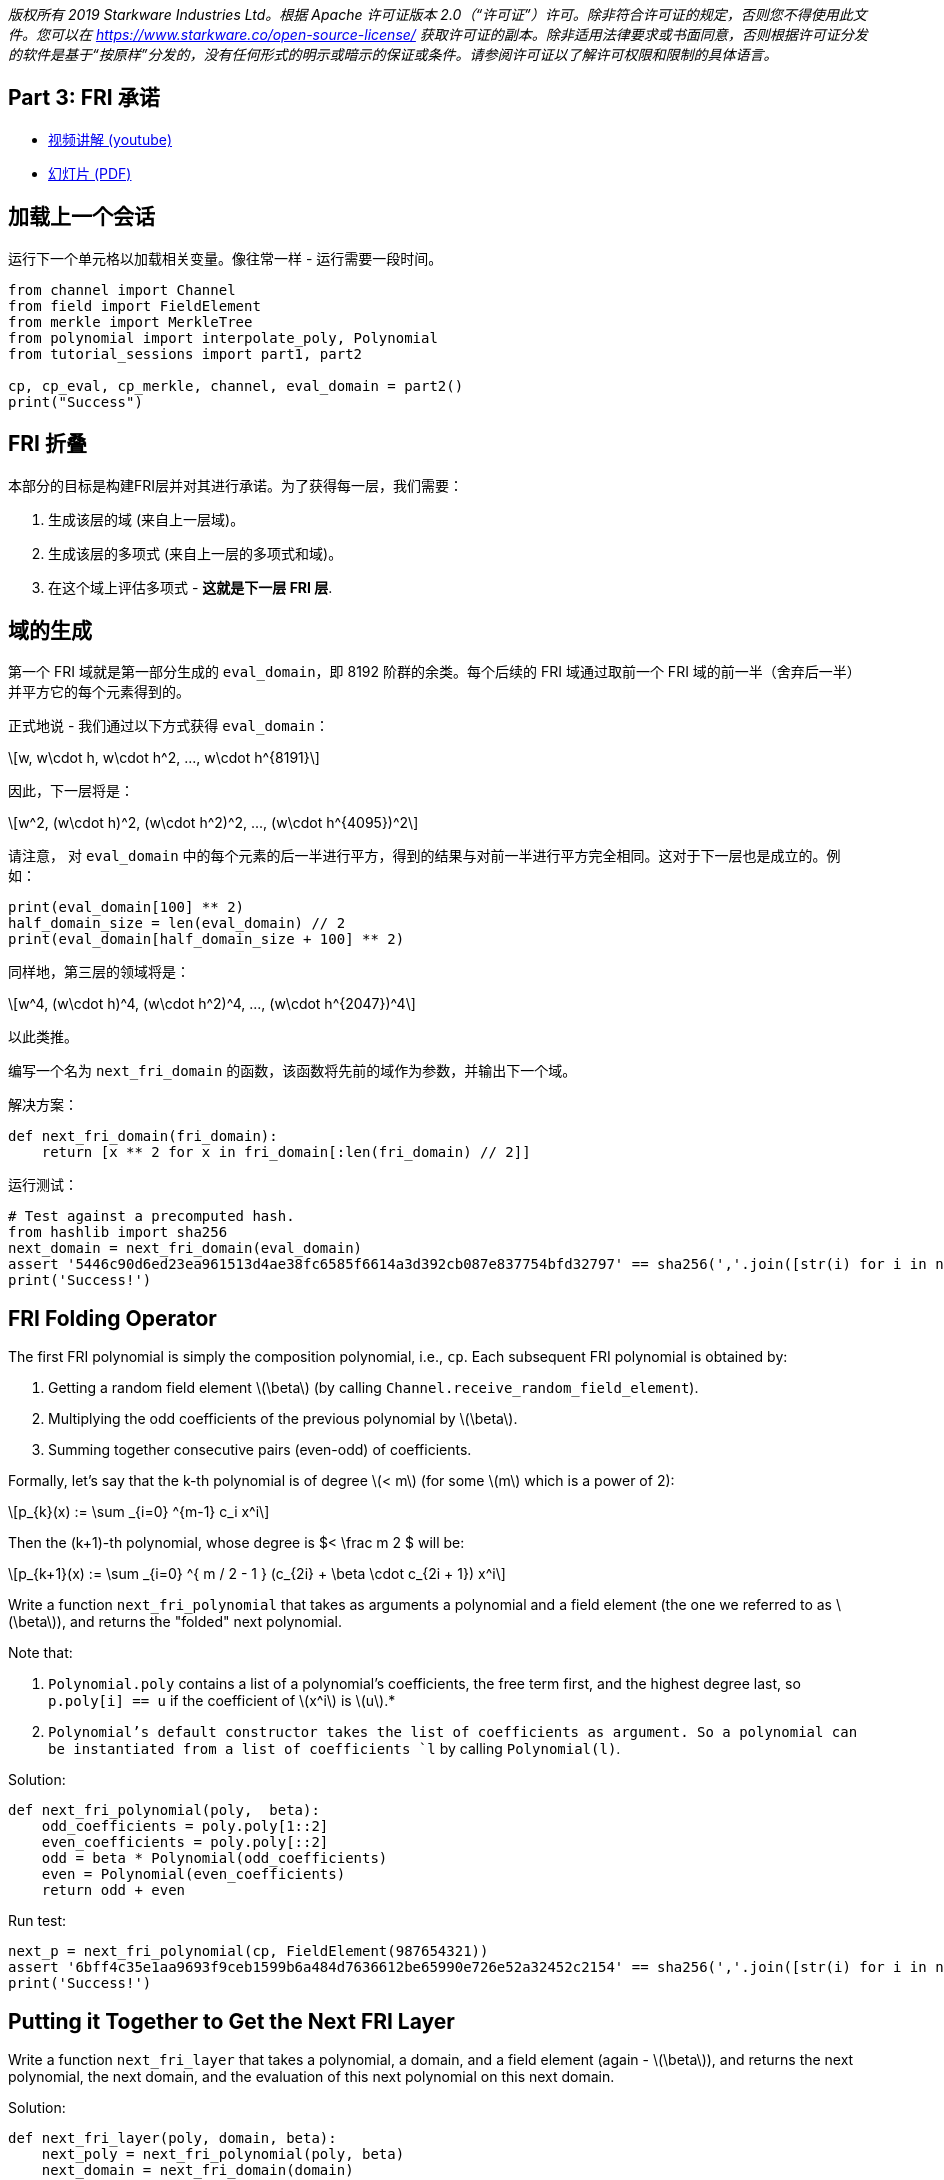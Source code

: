 _版权所有  2019 Starkware Industries Ltd。根据 Apache 许可证版本 2.0（“许可证”）许可。除非符合许可证的规定，否则您不得使用此文件。您可以在
https://www.starkware.co/open-source-license/ 获取许可证的副本。除非适用法律要求或书面同意，否则根据许可证分发的软件是基于“按原样”分发的，没有任何形式的明示或暗示的保证或条件。请参阅许可证以了解许可权限和限制的具体语言。_

== Part 3: FRI 承诺

* https://www.youtube.com/watch?v=Y0uJz9VL3Fo[视频讲解 (youtube)]
* https://starkware.co/wp-content/uploads/2021/12/STARK101-Part1.pdf[幻灯片
(PDF)]

== 加载上一个会话

运行下一个单元格以加载相关变量。像往常一样 - 运行需要一段时间。

[source,python]
----
from channel import Channel
from field import FieldElement
from merkle import MerkleTree
from polynomial import interpolate_poly, Polynomial
from tutorial_sessions import part1, part2

cp, cp_eval, cp_merkle, channel, eval_domain = part2()
print("Success")
----

== FRI 折叠

本部分的目标是构建FRI层并对其进行承诺。为了获得每一层，我们需要：

. 生成该层的域 (来自上一层域)。
. 生成该层的多项式 (来自上一层的多项式和域)。
. 在这个域上评估多项式 - *这就是下一层 FRI 层*.

== 域的生成

第一个 FRI 域就是第一部分生成的 `eval_domain`，即 8192 阶群的余类。每个后续的 FRI 域通过取前一个 FRI 域的前一半（舍弃后一半）并平方它的每个元素得到的。

正式地说 - 我们通过以下方式获得 `eval_domain`：

[latexmath]
++++
\[w, w\cdot h, w\cdot h^2, ..., w\cdot h^{8191}\]
++++

因此，下一层将是：

[latexmath]
++++
\[w^2, (w\cdot h)^2, (w\cdot h^2)^2, ..., (w\cdot h^{4095})^2\]
++++

请注意， 对 `eval_domain` 中的每个元素的后一半进行平方，得到的结果与对前一半进行平方完全相同。这对于下一层也是成立的。例如：

[source,python]
----
print(eval_domain[100] ** 2)
half_domain_size = len(eval_domain) // 2
print(eval_domain[half_domain_size + 100] ** 2)
----

同样地，第三层的领域将是：

[latexmath]
++++
\[w^4, (w\cdot h)^4, (w\cdot h^2)^4, ..., (w\cdot h^{2047})^4\]
++++

以此类推。

编写一个名为 `next_fri_domain` 的函数，该函数将先前的域作为参数，并输出下一个域。

解决方案：

[source,python]
----
def next_fri_domain(fri_domain):
    return [x ** 2 for x in fri_domain[:len(fri_domain) // 2]]
----

运行测试：

[source,python]
----
# Test against a precomputed hash.
from hashlib import sha256
next_domain = next_fri_domain(eval_domain)
assert '5446c90d6ed23ea961513d4ae38fc6585f6614a3d392cb087e837754bfd32797' == sha256(','.join([str(i) for i in next_domain]).encode()).hexdigest()
print('Success!')
----

== FRI Folding Operator

The first FRI polynomial is simply the composition polynomial, i.e.,
`cp`. Each subsequent FRI polynomial is obtained by:

. Getting a random field element latexmath:[$\beta$] (by calling
`Channel.receive_random_field_element`).
. Multiplying the odd coefficients of the previous polynomial by
latexmath:[$\beta$].
. Summing together consecutive pairs (even-odd) of coefficients.

Formally, let's say that the k-th polynomial is of degree
latexmath:[$< m$] (for some latexmath:[$m$] which is a power of 2):

[latexmath]
++++
\[p_{k}(x) := \sum _{i=0} ^{m-1} c_i x^i\]
++++

Then the (k+1)-th polynomial, whose degree is $< \frac m 2 $ will be:

[latexmath]
++++
\[p_{k+1}(x) := \sum _{i=0} ^{  m / 2 - 1 } (c_{2i} + \beta \cdot c_{2i + 1}) x^i\]
++++

Write a function `next_fri_polynomial` that takes as arguments a
polynomial and a field element (the one we referred to as
latexmath:[$\beta$]), and returns the "folded" next polynomial.

Note that:

. `Polynomial.poly` contains a list of a polynomial's coefficients, the
free term first, and the highest degree last, so `p.poly[i] == u` if the
coefficient of latexmath:[$x^i$] is latexmath:[$u$].*
. `Polynomial`'s default constructor takes the list of coefficients as
argument. So a polynomial can be instantiated from a list of
coefficients `l` by calling `Polynomial(l)`.

Solution:

[source,python]
----
def next_fri_polynomial(poly,  beta):
    odd_coefficients = poly.poly[1::2]
    even_coefficients = poly.poly[::2]
    odd = beta * Polynomial(odd_coefficients)
    even = Polynomial(even_coefficients)
    return odd + even
----

Run test:

[source,python]
----
next_p = next_fri_polynomial(cp, FieldElement(987654321))
assert '6bff4c35e1aa9693f9ceb1599b6a484d7636612be65990e726e52a32452c2154' == sha256(','.join([str(i) for i in next_p.poly]).encode()).hexdigest()
print('Success!')
----

== Putting it Together to Get the Next FRI Layer

Write a function `next_fri_layer` that takes a polynomial, a domain, and
a field element (again - latexmath:[$\beta$]), and returns the next
polynomial, the next domain, and the evaluation of this next polynomial
on this next domain.

Solution:

[source,python]
----
def next_fri_layer(poly, domain, beta):
    next_poly = next_fri_polynomial(poly, beta)
    next_domain = next_fri_domain(domain)
    next_layer = [next_poly(x) for x in next_domain]
    return next_poly, next_domain, next_layer
----

Run test:

[source,python]
----
test_poly = Polynomial([FieldElement(2), FieldElement(3), FieldElement(0), FieldElement(1)])
test_domain = [FieldElement(3), FieldElement(5)]
beta = FieldElement(7)
next_p, next_d, next_l = next_fri_layer(test_poly, test_domain, beta)
assert next_p.poly == [FieldElement(23), FieldElement(7)]
assert next_d == [FieldElement(9)]
assert next_l == [FieldElement(86)]
print('Success!')
----

== Generating FRI Commitments

We have now developed the tools to write the `FriCommit` method, that
contains the main FRI commitment loop.

It takes the following 5 arguments:

. The composition polynomial, that is also the first FRI polynomial,
that is - `cp`.
. The coset of order 8192 that is also the first FRI domain, that is -
`eval_domain`.
. The evaluation of the former over the latter, which is also the first
FRI layer, that is - `cp_eval`.
. The first Merkle tree (we will have one for each FRI layer)
constructed from these evaluations, that is - `cp_merkle`.
. A channel object, that is `channel`.

The method accordingly returns 4 lists:

. The FRI polynomials.
. The FRI domains.
. The FRI layers.
. The FRI Merkle trees.

The method contains a loop, in each iteration of which we extend these
four lists, using the last element in each. The iteration should stop
once the last FRI polynomial is of degree 0, that is - when the last FRI
polynomial is just a constant. It should then send over the channel this
constant (i.e. - the polynomial's free term). The `Channel` class only
supports sending strings, so make sure you convert anything you wish to
send over the channel to a string before sending.

Solution:

[source,python]
----
def FriCommit(cp, domain, cp_eval, cp_merkle, channel):    
    fri_polys = [cp]
    fri_domains = [domain]
    fri_layers = [cp_eval]
    fri_merkles = [cp_merkle]
    while fri_polys[-1].degree() > 0:
        beta = channel.receive_random_field_element()
        next_poly, next_domain, next_layer = next_fri_layer(fri_polys[-1], fri_domains[-1], beta)
        fri_polys.append(next_poly)
        fri_domains.append(next_domain)
        fri_layers.append(next_layer)
        fri_merkles.append(MerkleTree(next_layer))
        channel.send(fri_merkles[-1].root)   
    channel.send(str(fri_polys[-1].poly[0]))
    return fri_polys, fri_domains, fri_layers, fri_merkles
----

Run test:

[source,python]
----
test_channel = Channel()
fri_polys, fri_domains, fri_layers, fri_merkles = FriCommit(cp, eval_domain, cp_eval, cp_merkle, test_channel)
assert len(fri_layers) == 11, f'Expected number of FRI layers is 11, whereas it is actually {len(fri_layers)}.'
assert len(fri_layers[-1]) == 8, f'Expected last layer to contain exactly 8 elements, it contains {len(fri_layers[-1])}.'
assert all([x == FieldElement(-1138734538) for x in fri_layers[-1]]), f'Expected last layer to be constant.'
assert fri_polys[-1].degree() == 0, 'Expected last polynomial to be constant (degree 0).'
assert fri_merkles[-1].root == '1c033312a4df82248bda518b319479c22ea87bd6e15a150db400eeff653ee2ee', 'Last layer Merkle root is wrong.'
assert test_channel.state == '61452c72d8f4279b86fa49e9fb0fdef0246b396a4230a2bfb24e2d5d6bf79c2e', 'The channel state is not as expected.'
print('Success!')
----

Run the following cell to execute the function with your channel object
and print the proof so far:

[source,python]
----
fri_polys, fri_domains, fri_layers, fri_merkles = FriCommit(cp, eval_domain, cp_eval, cp_merkle, channel)
print(channel.proof) 
----
